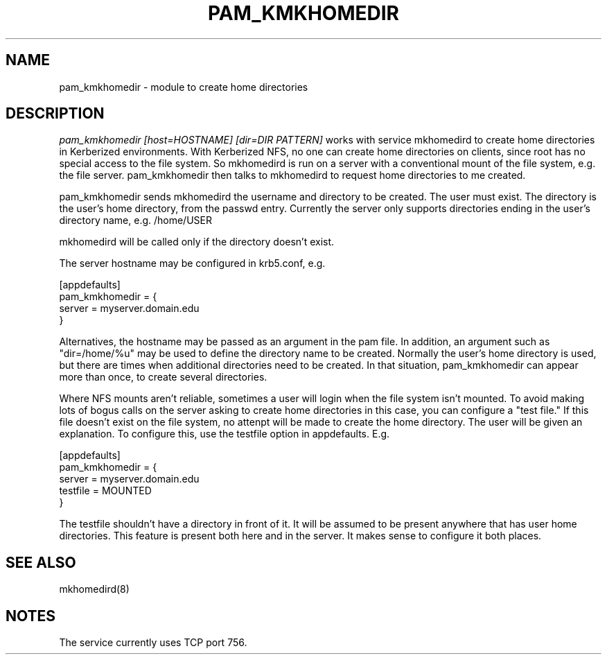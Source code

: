 .TH PAM_KMKHOMEDIR 8
.SH NAME
pam_kmkhomedir \- module to create home directories
.SH DESCRIPTION
.I  pam_kmkhomedir [host=HOSTNAME] [dir=DIR PATTERN]
works with service mkhomedird to create home directories in Kerberized
environments. With Kerberized NFS, no one can create home directories on 
clients, since root has no special access to the file system.
So mkhomedird is run on a server with a conventional mount of the
file system, e.g. the file server. pam_kmkhomedir then talks to
mkhomedird to request home directories to me created.
.PP
pam_kmkhomedir sends mkhomedird the username and directory to be
created. The user must exist. The directory is the user's home directory,
from the passwd entry. Currently the server only supports directories
ending in the user's directory name, e.g. /home/USER
.PP
mkhomedird will be called only if the directory doesn't exist.
.PP
The server hostname may be configured in krb5.conf, e.g.
.PP
.nf
[appdefaults]
pam_kmkhomedir = {
     server = myserver.domain.edu
}
.fi
.PP
Alternatives, the hostname may be passed as an argument in the pam file. In addition,
an argument such as "dir=/home/%u" may be used to define the directory name to be
created. Normally the user's home directory is used, but there are times when additional
directories need to be created. In that situation, pam_kmkhomedir can appear more than
once, to create several directories.
.PP
Where NFS mounts aren't reliable, sometimes a user will login when the file system isn't
mounted. To avoid making lots of bogus calls on the server asking to create home directories
in this case, you can configure a "test file." If this file doesn't exist on the file system,
no attenpt will be made to create the home directory. The user will be given an explanation.
To configure this, use the testfile option in appdefaults. E.g.
.PP
.nf
[appdefaults]
pam_kmkhomedir = {
     server = myserver.domain.edu
     testfile = MOUNTED
}
.fi
.PP
The testfile shouldn't have a directory in front of it. It will be assumed to be
present anywhere that has user home directories. This feature is present both
here and in the server. It makes sense to configure it both places.
.PP
.SH "SEE ALSO"
mkhomedird(8)
.SH "NOTES"
The service currently uses TCP port 756.

